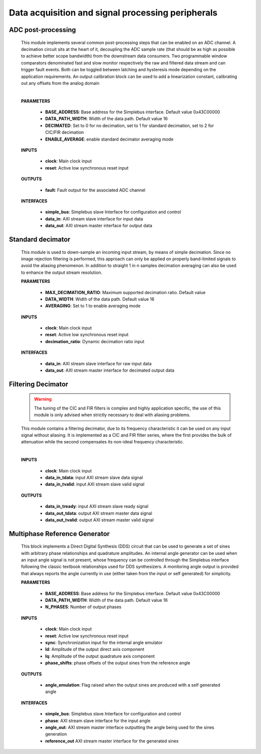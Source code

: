 ****************************************************
Data acquisition and signal processing peripherals
****************************************************


======================
ADC post-processing
======================

    .. image:: ../assets/ADCprocessing.svg
    
    This module implements several common post-processing steps that can be enabled on an ADC channel. A decimation circuit sits at the heart of it,
    decoupling the ADC sample rate (that should be as high as possible to achieve better scope bandwidth) from the downstream data consumers. Two programmable window comparators
    denominated fast and slow monitor respectively the raw and filtered data stream and can trigger fault events. Both can be toggled between latching and hysteresis mode depending 
    on the application requirements. An output calibration block can be used to add a linearization constant, calibrating out any offsets from the analog domain
    
    
    |

    **PARAMETERS**

        - **BASE_ADDRESS**: Base address for the Simplebus interface. Default value 0x43C00000
        - **DATA_PATH_WIDTH**: Width of the data path. Default value 16
        - **DECIMATED**: Set to 0 for no decimation, set to 1 for standard decimation, set to 2 for CIC/FIR decimation
        - **ENABLE_AVERAGE**: enable standard decimator averaging mode
      
    **INPUTS**

        - **clock**: Main clock input
        - **reset**: Active low synchronous reset input

    **OUTPUTS**

        - **fault**: Fault output for the associated ADC channel
        
    **INTERFACES**

        - **simple_bus**: Simplebus slave Interface for configuration and control
        - **data_in**: AXI stream slave interface for input data
        - **data_out**: AXI stream master interface for output data
      
    .. toctree::
        :maxdepth: 1

        register_maps/acquisition_signal_processing/adc_processing_regmap

======================
Standard decimator
======================

    This module is used to down-sample an incoming input stream, by means of simple decimation. Since no image rejection filtering is
    performed, this approach can only be applied on properly band-limited signals to avoid the aliasing phenomenon. In addition to 
    straight 1 in n samples decimation averaging can also be used to enhance the output stream resolution.

    **PARAMETERS**

        - **MAX_DECIMATION_RATIO**: Maximum supported decimation ratio. Default value 
        - **DATA_WIDTH**: Width of the data path. Default value 16
        - **AVERAGING**: Set to 1 to enable averaging mode

    **INPUTS**

        - **clock**: Main clock input
        - **reset**: Active low synchronous reset input
        - **decimation_ratio**: Dynamic decimation ratio input

    **INTERFACES**

        - **data_in**: AXI stream slave interface for raw input data
        - **data_out**: AXI stream master interface for decimated output data


======================
Filtering Decimator
======================

    .. warning:: The tuning of the CIC and FIR filters is complex and highly application specific, the use of this module is only advised when strictly necessary to deal with aliasing problems.

    This module contains a filtering decimator, due to its frequency characteristic it can be used on any input signal without aliasing.
    It is implemented as a CIC and FIR filter series, where the first provides the bulk of attenuation while the second compensates
    its non-ideal frequency characteristic.

    .. image:: ../assets/Decimator.svg

    |

    **INPUTS**

        - **clock**: Main clock input
        - **data_in_tdata**: input AXI stream slave data signal
        - **data_in_tvalid**: input AXI stream slave valid signal
        
    **OUTPUTS**

        - **data_in_tready**: input AXI stream slave ready signal
        - **data_out_tdata**: output AXI stream master data signal
        - **data_out_tvalid**: output AXI stream master valid signal


============================================
Multiphase Reference Generator
============================================


    This block implements a Direct Digital Synthesis (DDS) circuit that can be used to generate a set of sines with arbitrary phase relationships
    and quadrature amplitudes. An internal angle generator can be used when an input angle signal is not present, whose frequency can be controlled through
    the Simplebus interface following the classic textbook relationships used for DDS synthesizers. A monitoring angle output is provided 
    that always reports the angle currently in use (either taken from the input or self generated) for simplicity.

    **PARAMETERS**

        - **BASE_ADDRESS**: Base address for the Simplebus interface. Default value 0x43C00000
        - **DATA_PATH_WIDTH**: Width of the data path. Default value 16
        - **N_PHASES**: Number of output phases
      
    **INPUTS**

        - **clock**: Main clock input
        - **reset**: Active low synchronous reset input
        - **sync**: Synchronization input for the internal angle emulator
        - **Id**: Amplitude of the output direct axis component
        - **Iq**: Amplitude of the output quadrature axis component
        - **phase_shifts**: phase offsets of the output sines from the reference angle

    **OUTPUTS**

        - **angle_emulation**: Flag raised when the output sines are produced with a self generated angle
        
    **INTERFACES**

        - **simple_bus**: Simplebus slave Interface for configuration and control
        - **phase**: AXI stream slave interface for the input angle
        - **angle_out**: AXI stream master interface outputting the angle being used for the sines generation
        - **reference_out** AXI stream master interface for the generated sines
      
        .. toctree::
            :maxdepth: 1

            register_maps/acquisition_signal_processing/multiphase_ref_gen_regmap
